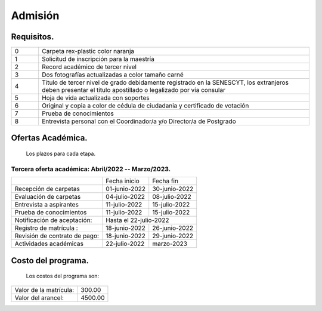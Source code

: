 Admisión
========


Requisitos.
-----------

.. raw:: html

    <style> .red {color:red} </style>
    <style> .green {color:green} </style>

.. role:: red 
.. role:: green 

.. csv-table::
   :widths: 1,10

   "0","Carpeta rex-plastic color naranja"
   "1","Solicitud de inscripción para la maestría"
   "2","Record académico de tercer nivel"
   "3","Dos fotografías actualizadas a color tamaño carné"
   "4","Título de tercer nivel de grado debidamente registrado en la SENESCYT, los extranjeros deben presentar el título apostillado o legalizado por vía consular"
   "5","Hoja de vida actualizada con soportes"
   "6","Original y copia a color de cédula de ciudadania y certificado de votación"
   "7","Prueba de conocimientos"
   "8","Entrevista personal con el Coordinador/a y/o Director/a de Postgrado"



Ofertas Académica.
------------------
		Los plazos para cada etapa.

:green:`Tercera oferta académica: Abril/2022 -- Marzo/2023.`
............................................................

.. tabularcolumns:: |l|p{3cm}|p{3cm}|

+------------------------------+-----------------+--------------------------+
|                              | Fecha inicio    | Fecha fin                |
+------------------------------+-----------------+--------------------------+
|Recepción de carpetas         | 01-junio-2022   | 30-junio-2022            |
+------------------------------+-----------------+--------------------------+
|Evaluación de carpetas        | 04-julio-2022   | 08-julio-2022            |
+------------------------------+-----------------+--------------------------+
|Entrevista a aspirantes       | 11-julio-2022   | 15-julio-2022            |
+------------------------------+-----------------+--------------------------+
|Prueba de conocimientos       | 11-julio-2022   | 15-julio-2022            |  
+------------------------------+-----------------+--------------------------+
|Notificación de aceptación:   | Hasta el   22-julio-2022                   |
+------------------------------+-----------------+--------------------------+
|Registro de matrícula :       | 18-junio-2022   | 26-junio-2022            |
+------------------------------+-----------------+--------------------------+
|Revisión de contrato de pago: | 18-junio-2022   | 29-junio-2022            |
+------------------------------+-----------------+--------------------------+
|Actividades académicas        | 22-julio-2022   |  marzo-2023              |
+------------------------------+-----------------+--------------------------+





Costo del programa.
-------------------		
		Los costos del programa son:
		
.. tabularcolumns:: |l|p{5cm}|

+---------------------------+-------------------------------+
|Valor de la matrícula:     | 300.00                        |
+---------------------------+-------------------------------+
|Valor del arancel:         | 4500.00                       |
+---------------------------+-------------------------------+
